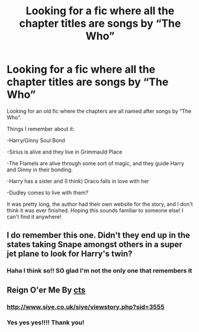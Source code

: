#+TITLE: Looking for a fic where all the chapter titles are songs by “The Who”

* Looking for a fic where all the chapter titles are songs by “The Who”
:PROPERTIES:
:Author: DCAchele
:Score: 3
:DateUnix: 1585063548.0
:DateShort: 2020-Mar-24
:FlairText: What's That Fic?
:END:
Looking for an old fic where the chapters are all named after songs by “The Who”.

Things I remember about it:

-Harry/Ginny Soul Bond

-Sirius is alive and they live in Grimmauld Place

-The Flamels are alive through some sort of magic, and they guide Harry and Ginny in their bonding.

-Harry has a sister and (I think) Draco falls in love with her

-Dudley comes to live with them?

It was pretty long, the author had their own website for the story, and I don't think it was ever finished. Hoping this sounds familiar to someone else! I can't find it anywhere!


** I do remember this one. Didn't they end up in the states taking Snape amongst others in a super jet plane to look for Harry's twin?
:PROPERTIES:
:Author: Herenes
:Score: 1
:DateUnix: 1585068155.0
:DateShort: 2020-Mar-24
:END:

*** Haha I think so!! SO glad I'm not the only one that remembers it
:PROPERTIES:
:Author: DCAchele
:Score: 1
:DateUnix: 1585069359.0
:DateShort: 2020-Mar-24
:END:


** Reign O'er Me By [[http://www.siye.co.uk/siye/viewuser.php?uid=1219][cts]]

*** [[http://www.siye.co.uk/siye/viewstory.php?sid=3555]]
    :PROPERTIES:
    :CUSTOM_ID: httpwww.siye.co.uksiyeviewstory.phpsid3555
    :END:
:PROPERTIES:
:Author: Herenes
:Score: 1
:DateUnix: 1585068473.0
:DateShort: 2020-Mar-24
:END:

*** Yes yes yes!!!! Thank you!
:PROPERTIES:
:Author: DCAchele
:Score: 1
:DateUnix: 1585069373.0
:DateShort: 2020-Mar-24
:END:
